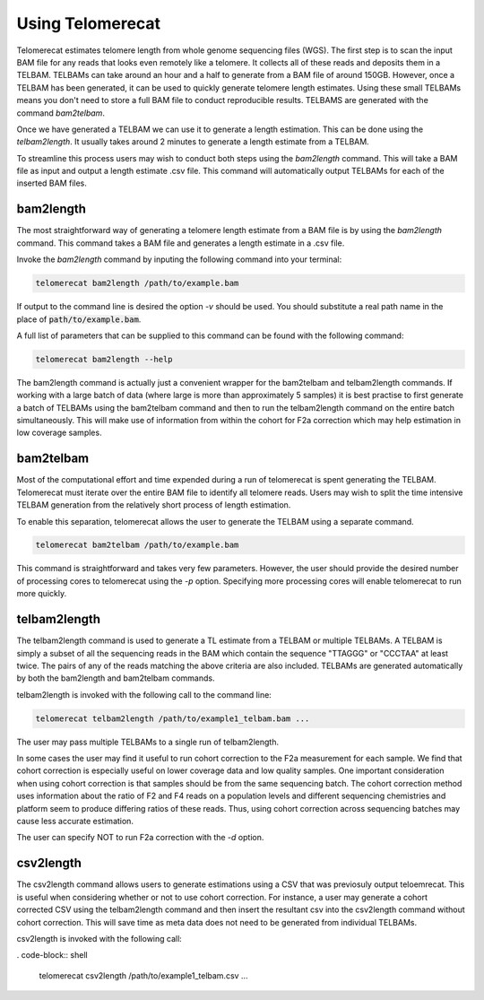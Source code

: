 Using Telomerecat
=================

Telomerecat estimates telomere length from whole genome sequencing files (WGS). The first step is to scan the input BAM file for any reads that looks even remotely like a telomere. It collects all of these reads and deposits them in a TELBAM. TELBAMs can take around an hour and a half to generate from a BAM file of around 150GB. However, once a TELBAM has been generated, it can be used to quickly generate telomere length estimates. Using these small TELBAMs means you don't need to store a full BAM file to conduct reproducible results. TELBAMS are generated with the command `bam2telbam`.

Once we have generated a TELBAM we can use it to generate a length estimation. This can be done using the `telbam2length`. It usually takes around 2 minutes to generate a length estimate from a TELBAM.

To streamline this process users may wish to conduct both steps using the `bam2length` command. This will take a BAM file as input and output a length estimate .csv file. This command will automatically output TELBAMs for each of the inserted BAM files.


bam2length
++++++++++

The most straightforward way of generating a telomere length estimate from a BAM file is by using the `bam2length` command. This command takes a BAM file and generates a length estimate in a .csv file.

Invoke the `bam2length` command by inputing the following command into your terminal:

.. code-block:: shell
  
    telomerecat bam2length /path/to/example.bam

If output to the command line is desired the option `-v` should be used. You should substitute a real path name in the place of :code:`path/to/example.bam`.

A full list of parameters that can be supplied to this command can be found with the following command:

.. code-block:: shell
  
    telomerecat bam2length --help

The bam2length command is actually just a convenient wrapper for the bam2telbam and telbam2length commands. If working with a large batch of data (where large is more than approximately 5 samples) it is best practise to first generate a batch of TELBAMs using the bam2telbam command and then to run the telbam2length command on the entire batch simultaneously. This will make use of information from within the cohort for F2a correction which may help estimation in low coverage samples.

bam2telbam
++++++++++

Most of the computational effort and time expended during a run of telomerecat is spent generating the TELBAM. Telomerecat must iterate over the entire BAM file to identify all telomere reads. Users may wish to split the time intensive TELBAM generation from the relatively short process of length estimation.

To enable this separation, telomerecat allows the user to generate the TELBAM using a separate command.

.. code-block:: shell
  
    telomerecat bam2telbam /path/to/example.bam

This command is straightforward and takes very few parameters. However, the user should provide the desired number of processing cores to telomerecat using the `-p` option. Specifying more processing cores will enable telomerecat to run more quickly.


telbam2length
+++++++++++++

The telbam2length command is used to generate a TL estimate from a TELBAM or multiple TELBAMs. A TELBAM is simply a subset of all the sequencing reads in the BAM which contain the sequence "TTAGGG" or "CCCTAA" at least twice. The pairs of any of the reads matching the above criteria are also included. TELBAMs are generated automatically by both the bam2length and bam2telbam commands.

telbam2length is invoked with the following call to the command line:

.. code-block:: shell
  
    telomerecat telbam2length /path/to/example1_telbam.bam ...

The user may pass multiple TELBAMs to a single run of telbam2length. 

In some cases the user may find it useful to run cohort correction to the F2a measurement for each sample. We find that cohort correction is especially useful on lower coverage data and low quality samples. One important consideration when using cohort correction is that samples should be from the same sequencing batch. The cohort correction method uses information about the ratio of F2 and F4 reads on a population levels and different sequencing chemistries and platform seem to produce differing ratios of these reads. Thus, using cohort correction across sequencing batches may cause less accurate estimation.

The user can specify NOT to run F2a correction with the `-d` option.

csv2length
++++++++++

The csv2length command allows users to generate estimations using a CSV that was previosuly output teloemrecat. This is useful when considering whether or not to use cohort correction. For instance, a user may generate a cohort corrected CSV using the telbam2length command and then insert the resultant csv into the csv2length command without cohort correction. This will save time as meta data does not need to be generated from individual TELBAMs.

csv2length is invoked with the following call:

. code-block:: shell
  
    telomerecat csv2length /path/to/example1_telbam.csv ...


